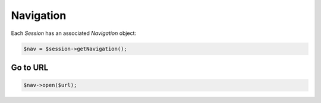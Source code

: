 Navigation
==========

Each *Session* has an associated *Navigation* object:

.. code-block:: php

    $nav = $session->getNavigation();

Go to URL
---------

.. code-block:: php

    $nav->open($url);
